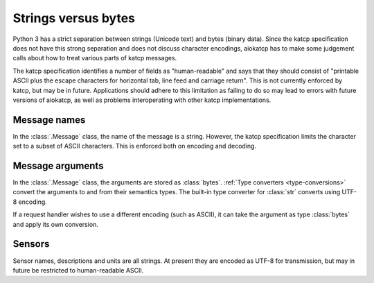 Strings versus bytes
====================

Python 3 has a strict separation between strings (Unicode text) and bytes
(binary data). Since the katcp specification does not have this strong
separation and does not discuss character encodings, aiokatcp has to make some
judgement calls about how to treat various parts of katcp messages.

The katcp specification identifies a number of fields as "human-readable" and
says that they should consist of "printable ASCII plus the escape characters
for horizontal tab, line feed and carriage return". This is not currently
enforced by katcp, but may be in future. Applications should adhere to this
limitation as failing to do so may lead to errors with future versions of
aiokatcp, as well as problems interoperating with other katcp
implementations.

Message names
-------------
In the :class:`.Message` class, the name of the message is a string. However,
the katcp specification limits the character set to a subset of ASCII
characters. This is enforced both on encoding and decoding.

Message arguments
-----------------
In the :class:`.Message` class, the arguments are stored as :class:`bytes`.
:ref:`Type converters <type-conversions>` convert the arguments to and from
their semantics types. The built-in type converter for :class:`str` converts
using UTF-8 encoding.

If a request handler wishes to use a different encoding (such as ASCII), it
can take the argument as type :class:`bytes` and apply its own conversion.

Sensors
-------
Sensor names, descriptions and units are all strings. At present they are
encoded as UTF-8 for transmission, but may in future be restricted to
human-readable ASCII.
